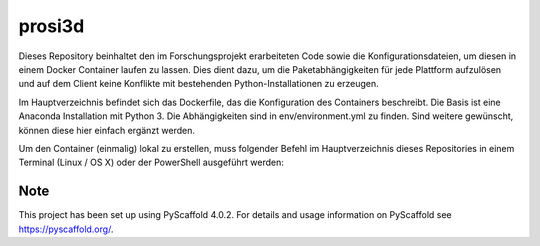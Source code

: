 =======
prosi3d
=======

Dieses Repository beinhaltet den im Forschungsprojekt erarbeiteten Code sowie die Konfigurationsdateien, um diesen in einem Docker Container laufen zu lassen. Dies dient dazu, um die Paketabhängigkeiten für jede Plattform aufzulösen und auf dem Client keine Konflikte mit bestehenden Python-Installationen zu erzeugen.

Im Hauptverzeichnis befindet sich das Dockerfile, das die Konfiguration des Containers beschreibt. Die Basis ist eine Anaconda Installation mit Python 3. Die Abhängigkeiten sind in env/environment.yml zu finden. Sind weitere gewünscht, können diese hier einfach ergänzt werden.

Um den Container (einmalig) lokal zu erstellen, muss folgender Befehl im Hauptverzeichnis dieses Repositories in einem Terminal (Linux / OS X) oder der PowerShell ausgeführt werden:

.. _pyscaffold-notes:

Note
====

This project has been set up using PyScaffold 4.0.2. For details and usage
information on PyScaffold see https://pyscaffold.org/.
